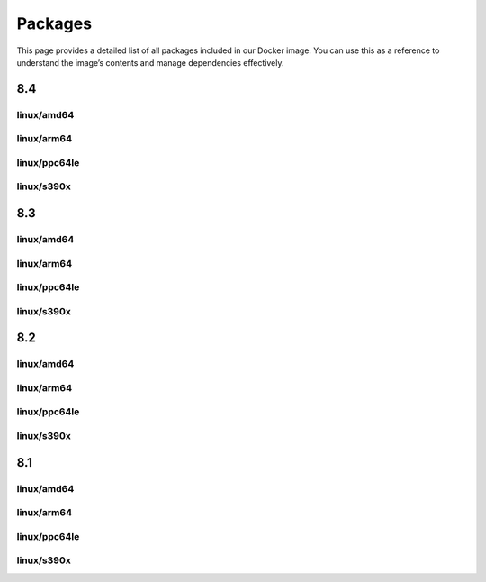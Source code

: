 Packages
==============

This page provides a detailed list of all packages included in our Docker image. You can use this as a reference to understand the image’s contents and manage dependencies effectively.


8.4
---------------------------

linux/amd64
^^^^^^^^^^^^^^^^^^

.. json-table::
   :file: source/_data/sbom-8.4/linux_amd64/sbom.spdx.json
   :path: predicate.packages
   :headers: Name, Version, License
   :columns: name, versionInfo, licenseDeclared

linux/arm64
^^^^^^^^^^^^^^^^^^

.. json-table::
   :file: source/_data/sbom-8.4/linux_arm64/sbom.spdx.json
   :path: predicate.packages
   :headers: Name, Version, License
   :columns: name, versionInfo, licenseDeclared

linux/ppc64le
^^^^^^^^^^^^^^^^^^

.. json-table::
   :file: source/_data/sbom-8.4/linux_ppc64le/sbom.spdx.json
   :path: predicate.packages
   :headers: Name, Version, License
   :columns: name, versionInfo, licenseDeclared

linux/s390x
^^^^^^^^^^^^^^^^^^

.. json-table::
   :file: source/_data/sbom-8.4/linux_s390x/sbom.spdx.json
   :path: predicate.packages
   :headers: Name, Version, License
   :columns: name, versionInfo, licenseDeclared

8.3
---------------------------

linux/amd64
^^^^^^^^^^^^^^^^^^

.. json-table::
   :file: source/_data/sbom-8.3/linux_amd64/sbom.spdx.json
   :path: predicate.packages
   :headers: Name, Version, License
   :columns: name, versionInfo, licenseDeclared

linux/arm64
^^^^^^^^^^^^^^^^^^

.. json-table::
   :file: source/_data/sbom-8.3/linux_arm64/sbom.spdx.json
   :path: predicate.packages
   :headers: Name, Version, License
   :columns: name, versionInfo, licenseDeclared

linux/ppc64le
^^^^^^^^^^^^^^^^^^

.. json-table::
   :file: source/_data/sbom-8.3/linux_ppc64le/sbom.spdx.json
   :path: predicate.packages
   :headers: Name, Version, License
   :columns: name, versionInfo, licenseDeclared

linux/s390x
^^^^^^^^^^^^^^^^^^

.. json-table::
   :file: source/_data/sbom-8.3/linux_s390x/sbom.spdx.json
   :path: predicate.packages
   :headers: Name, Version, License
   :columns: name, versionInfo, licenseDeclared

8.2
---------------------------

linux/amd64
^^^^^^^^^^^^^^^^^^

.. json-table::
   :file: source/_data/sbom-8.2/linux_amd64/sbom.spdx.json
   :path: predicate.packages
   :headers: Name, Version, License
   :columns: name, versionInfo, licenseDeclared

linux/arm64
^^^^^^^^^^^^^^^^^^

.. json-table::
   :file: source/_data/sbom-8.2/linux_arm64/sbom.spdx.json
   :path: predicate.packages
   :headers: Name, Version, License
   :columns: name, versionInfo, licenseDeclared

linux/ppc64le
^^^^^^^^^^^^^^^^^^

.. json-table::
   :file: source/_data/sbom-8.2/linux_ppc64le/sbom.spdx.json
   :path: predicate.packages
   :headers: Name, Version, License
   :columns: name, versionInfo, licenseDeclared

linux/s390x
^^^^^^^^^^^^^^^^^^

.. json-table::
   :file: source/_data/sbom-8.2/linux_s390x/sbom.spdx.json
   :path: predicate.packages
   :headers: Name, Version, License
   :columns: name, versionInfo, licenseDeclared

8.1
---------------------------

linux/amd64
^^^^^^^^^^^^^^^^^^

.. json-table::
   :file: source/_data/sbom-8.1/linux_amd64/sbom.spdx.json
   :path: predicate.packages
   :headers: Name, Version, License
   :columns: name, versionInfo, licenseDeclared

linux/arm64
^^^^^^^^^^^^^^^^^^

.. json-table::
   :file: source/_data/sbom-8.1/linux_arm64/sbom.spdx.json
   :path: predicate.packages
   :headers: Name, Version, License
   :columns: name, versionInfo, licenseDeclared

linux/ppc64le
^^^^^^^^^^^^^^^^^^

.. json-table::
   :file: source/_data/sbom-8.1/linux_ppc64le/sbom.spdx.json
   :path: predicate.packages
   :headers: Name, Version, License
   :columns: name, versionInfo, licenseDeclared

linux/s390x
^^^^^^^^^^^^^^^^^^

.. json-table::
   :file: source/_data/sbom-8.1/linux_s390x/sbom.spdx.json
   :path: predicate.packages
   :headers: Name, Version, License
   :columns: name, versionInfo, licenseDeclared